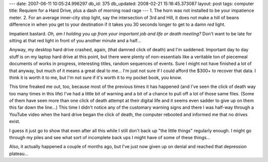 ---
date: 2007-06-11 10:05:24.996297
db_id: 375
db_updated: 2008-02-21 15:16:45.373087
layout: post
tags: computer
title: Requiem for a Hard Drive, plus a dash of morning road rage
---
1. The horn was not installed to be your impatience meter.
2. For an average inner-city stop light, say the intersection of 3rd and Hill, it does not make a hill of beans difference in when you get to your destination if it takes you 30 seconds longer to get to a damn *red* light.

Impatient bastard.  *Oh, am I holding you up from your important job and life or death meeting?*  Don't want to be late for sitting at that red light in front of you another minute and a half...

Anyway, my desktop hard drive crashed, again, (that damned click of death) and I'm saddened.  Important day to day stuff is on my laptop hard drive at this point, but there were plenty of non-essentials like a veritable ton of piecemeal documents of works in progress, interesting titles, random sequences of events.  Sure I might not have finished a lot of that anyway, but much of it means a great deal to me...  I'm just not sure if I could afford the $300+ to recover that data.  I think it is worth it to me, but I'm not sure if it's worth it to my pocket book, you know.

This time freaked me out, too, because most of the previous times it has happened (and I've seen the click of death way too many times in this life) I've had a little bit of warning and a bit of a chance to pull off a lot of those same files.  (Some of them have seen more than one click of death attempt at their digital life and it seems even sadder to give up on them this far down the line...)  This time I didn't notice any of the customary warning signs and there I was half-way through a YouTube video when the hard drive began the click of death, the computer rebooted and informed me that no drives exist.

I guess it just go to show that even after all this while I still don't back up "the little things" regularly enough.  I might go through my piles and see what sort of incomplete back ups I might have of some of these things...

Also, it actually happened a couple of months ago, but I've just now given up on denial and reached that depression plateau...